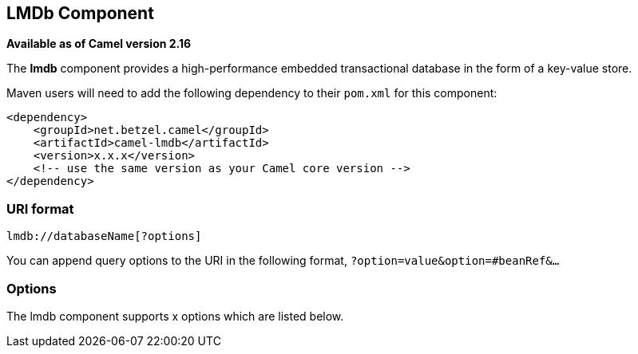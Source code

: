 ## LMDb Component

*Available as of Camel version 2.16*

The *lmdb* component provides a high-performance embedded transactional
database in the form of a key-value store.

Maven users will need to add the following dependency to
their `pom.xml` for this component:

[source,xml]
------------------------------------------------------------
<dependency>
    <groupId>net.betzel.camel</groupId>
    <artifactId>camel-lmdb</artifactId>
    <version>x.x.x</version>
    <!-- use the same version as your Camel core version -->
</dependency>
------------------------------------------------------------

### URI format

[source,java]
-----------------------------
lmdb://databaseName[?options]
-----------------------------

You can append query options to the URI in the following
format, `?option=value&option=#beanRef&...`

### Options


// component options: START
The lmdb component supports x options which are listed below.